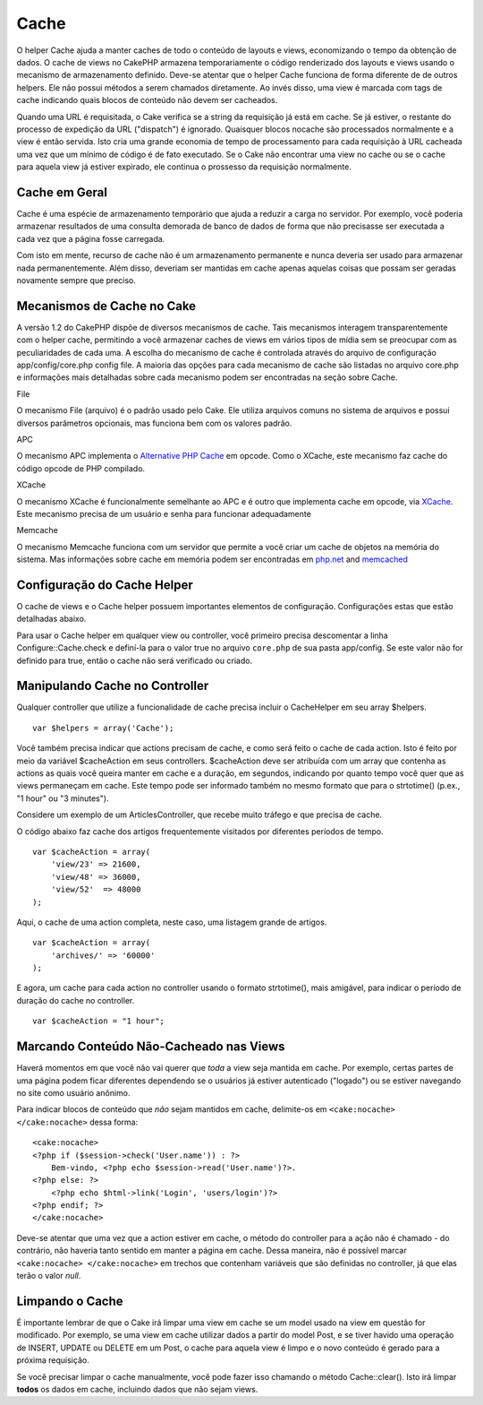 Cache
#####

O helper Cache ajuda a manter caches de todo o conteúdo de layouts e
views, economizando o tempo da obtenção de dados. O cache de views no
CakePHP armazena temporariamente o código renderizado dos layouts e
views usando o mecanismo de armazenamento definido. Deve-se atentar que
o helper Cache funciona de forma diferente de de outros helpers. Ele não
possui métodos a serem chamados diretamente. Ao invés disso, uma view é
marcada com tags de cache indicando quais blocos de conteúdo não devem
ser cacheados.

Quando uma URL é requisitada, o Cake verifica se a string da requisição
já está em cache. Se já estiver, o restante do processo de expedição da
URL ("dispatch") é ignorado. Quaisquer blocos nocache são processados
normalmente e a view é então servida. Isto cria uma grande economia de
tempo de processamento para cada requisição à URL cacheada uma vez que
um mínimo de código é de fato executado. Se o Cake não encontrar uma
view no cache ou se o cache para aquela view já estiver expirado, ele
continua o prossesso da requisição normalmente.

Cache em Geral
==============

Cache é uma espécie de armazenamento temporário que ajuda a reduzir a
carga no servidor. Por exemplo, você poderia armazenar resultados de uma
consulta demorada de banco de dados de forma que não precisasse ser
executada a cada vez que a página fosse carregada.

Com isto em mente, recurso de cache não é um armazenamento permanente e
nunca deveria ser usado para armazenar nada permanentemente. Além disso,
deveriam ser mantidas em cache apenas aquelas coisas que possam ser
geradas novamente sempre que preciso.

Mecanismos de Cache no Cake
===========================

A versão 1.2 do CakePHP dispõe de diversos mecanismos de cache. Tais
mecanismos interagem transparentemente com o helper cache, permitindo a
você armazenar caches de views em vários tipos de mídia sem se preocupar
com as peculiaridades de cada uma. A escolha do mecanismo de cache é
controlada através do arquivo de configuração app/config/core.php config
file. A maioria das opções para cada mecanismo de cache são listadas no
arquivo core.php e informações mais detalhadas sobre cada mecanismo
podem ser encontradas na seção sobre Cache.

File

O mecanismo File (arquivo) é o padrão usado pelo Cake. Ele utiliza
arquivos comuns no sistema de arquivos e possui diversos parâmetros
opcionais, mas funciona bem com os valores padrão.

APC

O mecanismo APC implementa o `Alternative PHP
Cache <https://secure.php.net/apc>`_ em opcode. Como o XCache, este mecanismo
faz cache do código opcode de PHP compilado.

XCache

O mecanismo XCache é funcionalmente semelhante ao APC e é outro que
implementa cache em opcode, via `XCache <http://xcache.lighttpd.net/>`_.
Este mecanismo precisa de um usuário e senha para funcionar
adequadamente

Memcache

O mecanismo Memcache funciona com um servidor que permite a você criar
um cache de objetos na memória do sistema. Mas informações sobre cache
em memória podem ser encontradas em
`php.net <http://www.php.net/memcache>`_ and
`memcached <http://www.danga.com/memcached/>`_

Configuração do Cache Helper
============================

O cache de views e o Cache helper possuem importantes elementos de
configuração. Configurações estas que estão detalhadas abaixo.

Para usar o Cache helper em qualquer view ou controller, você primeiro
precisa descomentar a linha Configure::Cache.check e definí-la para o
valor true no arquivo ``core.php`` de sua pasta app/config. Se este
valor não for definido para true, então o cache não será verificado ou
criado.

Manipulando Cache no Controller
===============================

Qualquer controller que utilize a funcionalidade de cache precisa
incluir o CacheHelper em seu array $helpers.

::

    var $helpers = array('Cache');

Você também precisa indicar que actions precisam de cache, e como será
feito o cache de cada action. Isto é feito por meio da variável
$cacheAction em seus controllers. $cacheAction deve ser atribuída com um
array que contenha as actions as quais você queira manter em cache e a
duração, em segundos, indicando por quanto tempo você quer que as views
permaneçam em cache. Este tempo pode ser informado também no mesmo
formato que para o strtotime() (p.ex., "1 hour" ou "3 minutes").

Considere um exemplo de um ArticlesController, que recebe muito tráfego
e que precisa de cache.

O código abaixo faz cache dos artigos frequentemente visitados por
diferentes períodos de tempo.

::

    var $cacheAction = array(
        'view/23' => 21600,
        'view/48' => 36000,
        'view/52'  => 48000
    );

Aqui, o cache de uma action completa, neste caso, uma listagem grande de
artigos.

::

    var $cacheAction = array(
        'archives/' => '60000'
    );

E agora, um cache para cada action no controller usando o formato
strtotime(), mais amigável, para indicar o período de duração do cache
no controller.

::

    var $cacheAction = "1 hour";

Marcando Conteúdo Não-Cacheado nas Views
========================================

Haverá momentos em que você não vai querer que *toda* a view seja
mantida em cache. Por exemplo, certas partes de uma página podem ficar
diferentes dependendo se o usuários já estiver autenticado ("logado") ou
se estiver navegando no site como usuário anônimo.

Para indicar blocos de conteúdo que *não* sejam mantidos em cache,
delimite-os em ``<cake:nocache> </cake:nocache>`` dessa forma:

::

    <cake:nocache>
    <?php if ($session->check('User.name')) : ?>
        Bem-vindo, <?php echo $session->read('User.name')?>.
    <?php else: ?>
        <?php echo $html->link('Login', 'users/login')?>
    <?php endif; ?>
    </cake:nocache>

Deve-se atentar que uma vez que a action estiver em cache, o método do
controller para a ação não é chamado - do contrário, não haveria tanto
sentido em manter a página em cache. Dessa maneira, não é possível
marcar ``<cake:nocache> </cake:nocache>`` em trechos que contenham
variáveis que são definidas no controller, já que elas terão o valor
*null*.

Limpando o Cache
================

É importante lembrar de que o Cake irá limpar uma view em cache se um
model usado na view em questão for modificado. Por exemplo, se uma view
em cache utilizar dados a partir do model Post, e se tiver havido uma
operação de INSERT, UPDATE ou DELETE em um Post, o cache para aquela
view é limpo e o novo conteúdo é gerado para a próxima requisição.

Se você precisar limpar o cache manualmente, você pode fazer isso
chamando o método Cache::clear(). Isto irá limpar **todos** os dados em
cache, incluindo dados que não sejam views.
